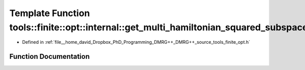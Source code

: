 .. _exhale_function_namespacetools_1_1finite_1_1opt_1_1internal_1a021eb543fbbd22a97e6ac3b7576ad424:

Template Function tools::finite::opt::internal::get_multi_hamiltonian_squared_subspace_matrix
=============================================================================================

- Defined in :ref:`file__home_david_Dropbox_PhD_Programming_DMRG++_DMRG++_source_tools_finite_opt.h`


Function Documentation
----------------------


.. doxygenfunction:: tools::finite::opt::internal::get_multi_hamiltonian_squared_subspace_matrix(const class_state_finite&, const Eigen::MatrixXcd&)
